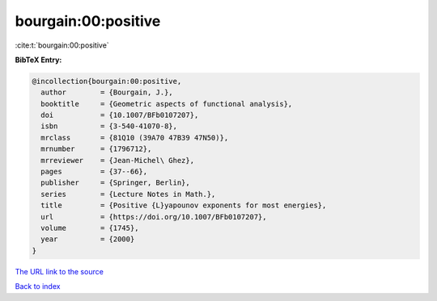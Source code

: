 bourgain:00:positive
====================

:cite:t:`bourgain:00:positive`

**BibTeX Entry:**

.. code-block:: bibtex

   @incollection{bourgain:00:positive,
     author        = {Bourgain, J.},
     booktitle     = {Geometric aspects of functional analysis},
     doi           = {10.1007/BFb0107207},
     isbn          = {3-540-41070-8},
     mrclass       = {81Q10 (39A70 47B39 47N50)},
     mrnumber      = {1796712},
     mrreviewer    = {Jean-Michel\ Ghez},
     pages         = {37--66},
     publisher     = {Springer, Berlin},
     series        = {Lecture Notes in Math.},
     title         = {Positive {L}yapounov exponents for most energies},
     url           = {https://doi.org/10.1007/BFb0107207},
     volume        = {1745},
     year          = {2000}
   }
`The URL link to the source <https://doi.org/10.1007/BFb0107207>`_


`Back to index <../By-Cite-Keys.html>`_
